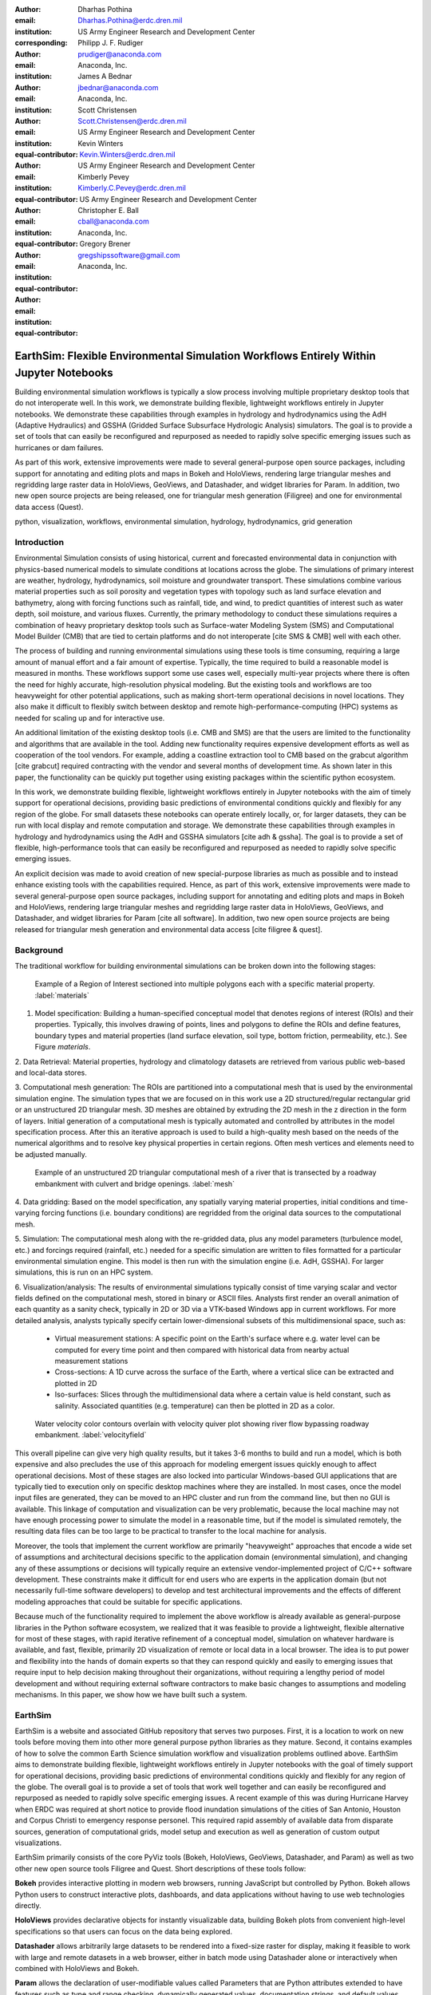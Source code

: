 :author: Dharhas Pothina
:email: Dharhas.Pothina@erdc.dren.mil
:institution: US Army Engineer Research and Development Center
:corresponding:

:author: Philipp J. F. Rudiger
:email: prudiger@anaconda.com
:institution: Anaconda, Inc.

:author: James A Bednar
:email: jbednar@anaconda.com
:institution: Anaconda, Inc.

:author: Scott Christensen
:email: Scott.Christensen@erdc.dren.mil
:institution: US Army Engineer Research and Development Center
:equal-contributor:

:author: Kevin Winters
:email: Kevin.Winters@erdc.dren.mil
:institution: US Army Engineer Research and Development Center
:equal-contributor:

:author: Kimberly Pevey
:email: Kimberly.C.Pevey@erdc.dren.mil
:institution: US Army Engineer Research and Development Center
:equal-contributor:

:author: Christopher E. Ball
:email: cball@anaconda.com
:institution: Anaconda, Inc.
:equal-contributor:

:author: Gregory Brener
:email: gregshipssoftware@gmail.com
:institution: Anaconda, Inc.
:equal-contributor:

---------------------------------------------------------------------------------------
EarthSim: Flexible Environmental Simulation Workflows Entirely Within Jupyter Notebooks
---------------------------------------------------------------------------------------

.. class:: abstract

   Building environmental simulation workflows is typically a slow process involving multiple 
   proprietary desktop tools that do not interoperate well. In this work, we demonstrate building
   flexible, lightweight workflows entirely in Jupyter notebooks. We demonstrate these capabilities
   through examples in hydrology and hydrodynamics using the AdH (Adaptive Hydraulics) and
   GSSHA (Gridded Surface Subsurface Hydrologic Analysis) simulators. The goal is 
   to provide a set of tools that can easily be reconfigured and repurposed as needed to rapidly 
   solve specific emerging issues such as hurricanes or dam failures.

   As part of this work, extensive improvements were made to several general-purpose open source 
   packages, including support for annotating and editing plots and maps in Bokeh and HoloViews, 
   rendering large triangular meshes and regridding large raster data in HoloViews, GeoViews, and 
   Datashader, and widget libraries for Param. In addition, two new open source projects are being 
   released, one for triangular mesh generation (Filigree) and one for
   environmental data access (Quest).

.. class:: keywords

   python, visualization, workflows, environmental simulation, hydrology, hydrodynamics, grid generation

Introduction
------------

Environmental Simulation consists of using historical, current and forecasted environmental data in conjunction
with physics-based numerical models to simulate conditions at locations across the globe. The simulations of 
primary interest are weather, hydrology, hydrodynamics, soil moisture and groundwater transport. These simulations
combine various material properties such as soil porosity and vegetation types with topology such as land surface 
elevation and bathymetry, along with forcing functions such as rainfall, tide, and wind, to predict quantities of
interest such as water depth, soil moisture, and various fluxes. Currently, the primary methodology to conduct 
these simulations requires a combination of heavy proprietary desktop tools such as Surface-water Modeling System (SMS)
and Computational Model Builder (CMB) that are tied to certain platforms and do not interoperate [cite SMS & CMB]
well with each other. 

The process of building and running environmental simulations using these tools is time consuming, requiring
a large amount of manual effort and a fair amount of expertise. Typically, the time required to build a 
reasonable model is measured in months. These workflows support some use cases well, especially multi-year projects 
where there is often the need for highly accurate, high-resolution physical modeling. But the existing tools and workflows 
are too heavyweight for other potential applications, such as making short-term operational decisions in novel 
locations. They also make it difficult to flexibly switch between desktop and remote high-performance-computing (HPC)
systems as needed for scaling up and for interactive use.

An additional limitation of the existing desktop tools (i.e. CMB and SMS) are that the users are limited to the functionality
and algorithms that are available in the tool. Adding new functionality requires expensive development efforts as well as
cooperation of the tool vendors. For example, adding a coastline extraction tool to CMB based on the grabcut algorithm 
[cite grabcut] required contracting with the vendor and several months of development time. As shown later in this paper, the 
functionality can be quickly put together using existing packages within the scientific python ecosystem.

In this work, we demonstrate building flexible, lightweight workflows entirely in Jupyter notebooks with the aim of
timely support for operational decisions, providing basic predictions of environmental conditions quickly and flexibly
for any region of the globe.  For small datasets these notebooks can operate entirely locally, or, for larger datasets, they can be run with local display and remote computation and storage. We demonstrate these capabilities through examples in hydrology and hydrodynamics using
the AdH and GSSHA simulators [cite adh & gssha]. The goal is to provide a set of flexible, high-performance tools that can easily be reconfigured and repurposed
as needed to rapidly solve specific emerging issues.

.. TODO: expand on the previous sentance

An explicit decision was made to avoid creation of new special-purpose libraries as much as possible and to instead enhance existing
tools with the capabilities required. Hence, as part of this work, extensive improvements were made to several 
general-purpose open source packages, including support for annotating and editing plots and maps in Bokeh and 
HoloViews, rendering large triangular meshes and regridding large raster data in HoloViews, GeoViews, and Datashader, 
and widget libraries for Param [cite all software]. In addition, two new open source projects are being released for 
triangular mesh generation and environmental data access [cite filigree & quest].

Background
----------

The traditional workflow for building environmental simulations can be broken down into the following stages:

.. figure:: images/materials.png

   Example of a Region of Interest sectioned into multiple polygons each with a specific material property. :label:`materials`


1. Model specification: Building a human-specified conceptual model that denotes regions of interest (ROIs) and their properties. Typically, this involves drawing of points, lines and polygons to define the ROIs and define features, boundary types and material properties (land surface elevation, soil type, bottom friction, permeability, etc.). See Figure `materials`. 
 
2. Data Retrieval: Material properties, hydrology and climatology datasets are retrieved from various public web-based 
and local-data stores.

3. Computational mesh generation: The ROIs are partitioned into a computational mesh that is used by the environmental 
simulation engine. The simulation types that we are focused on in this work use a 2D structured/regular rectangular grid or an 
unstructured 2D triangular mesh. 3D meshes are obtained by extruding the 2D mesh in the z direction in the form of layers.
Initial generation of a computational mesh is typically automated and controlled by attributes in the model specification process.
After this an iterative approach is used to build a high-quality mesh based on the needs of the numerical
algorithms and to resolve key physical properties in certain regions. Often mesh vertices and elements need to be adjusted manually. 

.. figure:: images/mesh.png

   Example of an unstructured 2D triangular computational mesh of a river that is transected by a roadway embankment with culvert and bridge openings. :label:`mesh`

4. Data gridding: Based on the model specification, any spatially varying material properties, initial conditions and 
time-varying forcing functions (i.e. boundary conditions) are regridded from the original data sources to the 
computational mesh.
     
5. Simulation: The computational mesh along with the re-gridded data, plus any model parameters (turbulence model, etc.) 
and forcings required (rainfall, etc.) needed for a specific simulation are written to files formatted for a particular 
environmental simulation engine. This model is then run with the simulation engine (i.e. AdH, GSSHA). For larger simulations, this 
is run on an HPC system. 
     
6. Visualization/analysis: The results of environmental simulations typically consist of time varying scalar and 
vector fields defined on the computational mesh, stored in binary or ASCII files. Analysts first render an overall 
animation of each quantity as a sanity check, typically in 2D or 3D via a VTK-based Windows app in current workflows.
For more detailed  analysis, analysts typically specify certain lower-dimensional subsets of this multidimensional
space, such as:

   - Virtual measurement stations: A specific point on the Earth's surface where e.g. water level can be computed for every time point and then compared with historical data from nearby actual measurement stations
   - Cross-sections: A 1D curve across the surface of the Earth, where a vertical slice can be extracted and plotted in 2D
   - Iso-surfaces: Slices through the multidimensional data where a certain value is held constant, such as salinity. Associated quantities (e.g. temperature) can then be plotted in 2D as a color. 
 
.. figure:: images/velocity_field.png

   Water velocity color contours overlain with velocity quiver plot showing river flow bypassing roadway embankment. :label:`velocityfield`

This overall pipeline can give very high quality results, but it takes 3-6 months to build and run a model, which is 
both expensive and also precludes the use of this approach for modeling emergent issues quickly enough to affect 
operational decisions.  Most of these stages are also locked into particular Windows-based GUI applications that are
typically tied to execution only on specific desktop machines where they are installed. In most cases, once the model
input files are generated, they can be moved to an HPC cluster and run from the command line, but then no GUI is
available.  This linkage of
computation and visualization can be very problematic, because the local machine may not have enough processing 
power to simulate the model in a reasonable time, but if the model is simulated remotely, the resulting data files 
can be too large to be practical to transfer to the local machine for analysis. 

Moreover, the tools that implement the current workflow are primarily "heavyweight" approaches that encode a wide 
set of assumptions and architectural decisions specific to the application domain (environmental simulation), and 
changing any of these assumptions or decisions will typically require an extensive vendor-implemented project of 
C/C++ software development.  These constraints make it difficult for end users who are experts in the application 
domain (but not necessarily full-time software developers) to develop and test architectural improvements and the 
effects of different modeling approaches that could be suitable for specific applications.

Because much of the functionality required to implement the above workflow is already available as general-purpose 
libraries in the Python software ecosystem, we realized that it was feasible to provide a lightweight, flexible alternative 
for most of these stages, with rapid iterative refinement of a conceptual model, simulation on whatever hardware 
is available, and fast, flexible, primarily 2D visualization of remote or local data in a local browser.  The idea 
is to put power and flexibility into the hands of domain experts so that they can respond quickly and easily to 
emerging issues that require input to help decision making throughout their organizations, without requiring a 
lengthy period of model development and without requiring external software contractors to make basic changes to 
assumptions and modeling mechanisms. In this paper, we show how we have built such a system.

EarthSim
--------

EarthSim is a website and associated GitHub repository that serves two purposes. First, it is a location to work on
new tools before moving them into other more general purpose python libraries as they mature. Second, it contains examples of how 
to solve the common Earth Science simulation workflow and visualization problems outlined above. EarthSim aims to demonstrate building
flexible, lightweight workflows entirely in Jupyter notebooks with the goal of timely support for operational 
decisions, providing basic predictions of environmental conditions quickly and flexibly for any region of the globe. 
The overall goal is to provide a set of tools that work well together and can easily be reconfigured and repurposed
as needed to rapidly solve specific emerging issues. A recent example of this was during Hurricane Harvey when ERDC was 
required at short notice to provide flood inundation simulations of the cities of San Antonio, Houston and Corpus Christi 
to emergency response personel. This required rapid assembly of available data from disparate sources, generation of 
computational grids, model setup and execution as well as generation of custom output visualizations.

EarthSim primarily consists of the core PyViz tools (Bokeh, HoloViews, GeoViews, Datashader, and Param) as well as two
other new open source tools Filigree and Quest. Short descriptions of these tools follow:

**Bokeh** provides interactive plotting in modern web browsers, running JavaScript but controlled by Python.  Bokeh allows Python users to construct interactive plots, dashboards, and data applications without having to use web technologies directly.

**HoloViews** provides declarative objects for instantly visualizable data, building Bokeh plots from convenient high-level specifications so that users can focus on the data being explored.

**Datashader** allows arbitrarily large datasets to be rendered into a fixed-size raster for display, making it feasible to work with large and remote datasets in a web browser, either in batch mode using Datashader alone or interactively when combined with HoloViews and Bokeh.

**Param** allows the declaration of user-modifiable values called Parameters that are Python attributes extended to have features such as type and range checking, dynamically generated values, documentation strings, and default values. Param allows code to be concise yet robustly validated, while supporting automatic generation of widgets for configuration setting and for controlling visualizations.

All of the above tools are fully general, applicable to *any* data-analysis or visualization project, and establish a baseline capability for running analysis and visualization of arbitrarily large datasets locally or remotely, with fully interactive visualization in the browser regardless of dataset size (which is not true of most browser-based approaches).  The other libraries involved are specialized for geographic applications:

**GeoViews** extends HoloViews to support geographic projections using the Cartopy library, making it easy to explore and visualize geographical, meteorological, and oceanographic datasets.

**Quest** is a library that provides a standard API to search, publish and download data (both geographical and non-geographical) across multiple data sources including both local repositories and web based services. The library also allows provides tools to manipulate and manage the data that the user is working with.

**Filigree** is a library version of the computational mesh generator from Aquaveo's XMS software suite [cite XMS]. It allows for the generation of high quality irregular triangular meshes that conform to the constraints set up by the user.


Enhancements: Drawing Tools
---------------------------

The Bokeh plotting library has long supported extensive interactive operations for exploring existing data.  However, it did not previously offer any facilities for generating or editing new data interactively, which is required when constructing inputs for running new simulations.  In this project, we added a set of Bokeh editing/drawing tools, which are sophisticated multi-gesture tools that can add, delete, or modify glyphs on a plot. The edit tools provide functionality for drawing and editing glyphs client-side (in the user's local browser) and synchronizing the changes with data sources on the Python server that can then be accessed in Python. The individual tools can be enabled as needed for each particular plot:

  - **BoxEditTool**: Drawing, dragging and deleting rectangular glyphs.
  - **PointDrawTool**: Adding, dragging and deleting point-like glyphs.
  - **PolyDrawTool**: Drawing, selecting and deleting Polygon (patch) and Path (polyline) glyphs.
  - **PolyEditTool**: Editing the vertices of one or more Polygon or Path glyphs.

To make working with these tools easy, HoloViews was extended to define "streams" that provide an easy bidirectional connection between the JavaScript plots and Python. This allows for definition of geometries in Python and editing in the interactive plot, or creation/modification of geometries in the interactive plot with subsequent access of the data from Python for
further processing.

.. figure:: images/drawing_tools.png

   Visualization of drawing tools showing drawn polygons, points, paths, and boundary boxes overlaying a web tile service. :label:`drawingtools`

.. figure:: images/drawing_tools_python.png

   Drawing tools provide a dynamic link to source data accessible via python backend. :label:`drawingtoolspython`

Similar tools allow editing points, polygons, and polylines.

As a simple motivating example, drawing a bounding box on a map now becomes a simple 7-line program:

.. code-block:: python

   import geoviews as gv
   import geoviews.tile_sources as gts
   import holoviews.streams as hvs

   gv.extension('bokeh')
   box = gv.Polygons(hv.Box(0, 0, 1000000))
   roi = hvs.BoxEdit(source=box)
   gts.StamenTerrain.options(width=900, height=500) * box

In a Jupyter notebook, this code will display a world map and let the user move or edit a box to cover the region of interest (ROI), which can then be accessed from Python as:

.. code-block:: python

   roi.data

For example, USGS National Elevation Dataset (NED) data can then be retrieved for the ROI as:

.. code-block:: python

   import quest
   import xarray as xr
   import holoviews as hv
   import cartopy.crs as ccrs

   element = gv.operation.project(hv.Polygons(roi.element), projection=ccrs.PlateCarree())
   xs, ys = element.array().T
   bbox = list(gv.util.project_extents((xs[0], ys[0], xs[2], ys[1]), ccrs.GOOGLE_MERCATOR, ccrs.PlateCarree()))

   collection_name = 'elevation_data'
   quest.api.new_collection(name=collection_name)
   service_features = quest.api.get_features(uris='svc://usgs-ned:19-arc-second', filters={'bbox': bbox})
   collection_features = quest.api.add_features(collection=collection_name, features=service_features)
   datasets = quest.api.stage_for_download(uris=collection_features)
   quest.api.download_datasets(datasets=datasets)
   elevation_dataset = quest.api.apply_filter(name='raster-merge', options={'datasets': datasets, 'bbox': bbox})['datasets'][0]
   elevation_file = quest.api.get_metadata(elevation_dataset)[elevation_dataset]['file_path']

   elevation_raster = xr.open_rasterio(elevation_file).isel(band=0)
   img = gv.Image(elevation_raster, ['x', 'y'])
   gts.StamenTerrain.options(width=600) * img

.. figure:: images/drawing_tools_output_data.png

   Visualization data downloaded with quest for a ROI specified with the drawing tools. :label:`drawingtoolsoutputdata`

Enhancements: Annotations
-------------------------

The drawing tools allow glyphs to be created graphically, which is an essential first step in designing a simulation.  The next step is then typically to associate specific values with each such glyph, so that the user can declare boundary conditions, parameter values, or other associated labels or quantities to control the simulation. Examples of how to do this are provided in EarthSim as "annotators", which show an editable table alongside the plot that has drawing tools, allowing users to input text or numerical values to associate with each glyph. The table and plots are interlinked, so that editing either one will update the other, making it simple to edit data however is most convenient.

.. figure:: images/annotation_tools.png

   The Point Annotation tool provides for indexing and grouping of points :label:`annotationtools`

Using an annotator currently requires defining a new class to control the behavior, but work on simplifying this process is ongoing, and if it can be made more straightforward the code involved will move into GeoViews or HoloViews as appropriate.


Enhancements: Efficient Raster regridding
-----------------------------------------

Many of the datasets used in Earth-related workflows come in the form of multidimensional arrays holding values sampled regularly over some portion of the Earth's surface.  These rasters are often very large and thus slow to transfer to a client browser, and are often too large for the browser to display at all. To make it feasible to work naturally with this data, efficient regridding routines were added to Datashader.  Datashader is used by HoloViews to re-render data at the screen's resolution before display, requiring only this downsampled version to be transferred to the client browser. The raster support is described at `datashader.org <http://datashader.org/user_guide/5_Rasters.html>`__, using all available computational cores to quickly render the portions of the dataset needed for display.  The same code can also be used to re-render data into a new grid spacing for a fixed-sized rectangular simulator like GSSHA.

The Datashader code does not currently provide reprojection of the data into a different coordinate system when that is needed. A separate implementation using the xESMF library was also developed for GeoViews to address this need and to provide additional Earth-specific interpolation options.  The `geoviews.org website <http://geoviews.org/user_guide/Resampling_Grids.html>`__ explains how to use either the Datashader or xESMF regridding implementations developed in this project.


Enhancements: Triangular mesh visualization
-------------------------------------------

Although Earth imaging data is typically measured on a regular grid, how quickly the values change across the Earth's surface is highly non-uniform.  For instance, elevation changes slowly in many regions, but very quickly in others, and thus when simulating phenomena like water runoff it is often necessary to use very high resolution in some locations and relatively sparse sampling in others.  To facilitate working with irregularly gridded data, the Bokeh, HoloViews, GeoViews, and Datashader libraries were extended to support "TriMesh" data, i.e., irregular triangle grids. For very large such grids, Datashader allows them to be rendered into much smaller rectangular grids for display, making it feasible to explore meshes with hundreds of millions of datapoints interactively.  The other libraries provide additional interactivity for smaller meshes without requiring Datashader, while being able to use Datashader for the larger versions.

# Add figure from http://datashader.org/topics/bay_trimesh.html ?


Interactive Dashboards
----------------------

The drawing tools make it possible to generate interactive dashboards quickly and easily to visualize and interact with source data. Figure 7 shows hydrodynamic model simulation results displayed in an animation on the left. Users are able to query the results by annotating paths directly on the results visualization. As annotations are added, the drawing on the right dynamically updates to show the depth results along the annotated paths. The animation tool is dynamically linked to both drawings to demonstrate changes over time.

.. figure:: images/dashboard_animation.png

   Dashboard with animation demonstrating the ability to dynamically visualize multiple looks at a single source dataset. :label:`dashboardanimation`

The drawing tools allow for specification of source data as key dimensions (independent variables or indices) or as value dimensions (dependent values or results data). Value dimensions can be visualized using widgets that are dynamically linked to the drawing. This allows for simplified visualizations of multi-dimensional datasets such as parameter sweeps (Figure 8).

.. figure:: images/dashboard_sweep.png

   Dynamic interaction with drawing via interactive widgets. :label:`dashboardsweep`

Drawings can be both the sender and receiver of dynamic information. Dashboards can be created that visualize data, allow users to specify paths in which to query data (e.g. river cross-sections), and visualize the results of the query in a dynamic manner. In Figure 9, the user-drawn cross-sections on the image on the left query the underlying depth data and generate the image on the right. Users can then interact with the right image sliding the vertical black bar along the image which simultaneously updates the left image with a marker to denote the location along the path.

.. figure:: images/dashboard_cross_section.png

   Dynamic linking provides interaction between drawings as both sender and receiver. :label:`dashboardcrosssection`

Crucially, note that very little of the code involved here is customized for hydrology or geographic applications specifically, which means that the same techniques can be applied to different problems as they arise in practice, even if they require changing the domain-specific assumptions involved.


GSSHA Hydrology Workflow Example
--------------------------------
Using many of the tools described here, we have created a notebook workflow to setup, execute, and visualize the results of the GSSHA hydrology model. This workflow uses the drawing tools to specify an area of interest, and then Quest to download elevation and landuse data. Param is used to specify the model inputs, and finally GeoViews and Datashader are used to visualize the results. This flexible workflow can easily be applied to any location in the globe, and the specific output visualizations can easily be modified to meet specific project needs.

AdH Dambreak Workflow Example
-----------------------------

Coastline Extraction (GrabCut) Workflow Example
-----------------------------------------------

The GrabCut algorithm provides a way to annotate an image using polygons or lines to demark the foreground and background. The algorithm estimates the color distribution of the target object and that of the background using a Gaussian mixture model. This is used to construct a Markov random field over the pixel labels, with an energy function that prefers connected regions having the same label, and running a graph cut based optimization to infer their values. This procedure is repeated until convergence, resulting in an image mask denoting the foreground and background.

In this example this algorithm is applied to satellite imagery to automatically extract a coast- and shoreline contour. First we load an Image or RGB and wrap it in a HoloViews element, then we can declare a GrabCutDashboard . Once we have created the object we can display the widgets using parambokeh, and call the view function to display some plots.

The toolbar in the plot on the left contains two polygon/polyline drawing tools to annotate the image with foreground and background regions respectively. To demonstrate this process in a static paper there are already two polygons declared, one marking the sea as the foreground and one marking the land as the background.

.. figure:: images/grabcut1.png

   Demonstration of a interactive widget for coastline extraction using the grabcut algorithm. :label:`grabcut1`

We can trigger an update in the extracted contour by pressing the Update contour button. To speed up the calculation we can also downsample the image before applying the Grabcut algorithm. Once we are done we can view the result in a separate cell. See figure blah

.. figure:: images/grabcut2.png

  Final image with extracted coastline show in red. :label:`grabcut2`

The full coastline extraction with grabcut jupyter notebook is available at the EarthSim website: https://pyviz.github.io/EarthSim/topics/GrabCut.html

Future Work
-----------

Performance enhancements for GIS & Unstructured mesh datasets
Making annotation and drawing tools easier to use (i.e. less code)
Layout of Jupyter Notebooks in Dashboard type form factor
Integration with Tethys platform & other web frontends
Prototype bidirectional visual programing environment (a.k.a ArcGIS Model Builder)

References
----------

.. [Downer08] Downer, C. W., Ogden, F. L., and Byrd, A.R. 2008, GSSHAWIKI User’s Manual, Gridded Surface Subsurface Hydrologic Analysis Version 4.0 for WMS 8.1, ERDC Technical Report, Engineer Research and Development Center, Vicksburg, Mississippi.

.. [McAplin17] McAlpin, J. T. 2017, Adaptive Hydraulics 2D Shallow Water (AdHSW2D) User Manual (Version 4.6), Engineer Research and Development Center, Vicksburg, Mississippi. Available at https://chl.erdc.dren.mil/chladh

.. [Hines09] A. Hines et al., "Computational Model Builder (CMB): A Cross-Platform Suite of Tools for Model Creation and Setup," 2009 DoD High Performance Computing Modernization Program Users Group Conference, San Diego, CA, 2009, pp. 370-373.

.. [Carsten04] Carsten Rother, Vladimir Kolmogorov, and Andrew Blake. 2004. "GrabCut": interactive foreground extraction using iterated graph cuts. ACM Trans. Graph. 23, 3 (August 2004), 309-314. DOI: https://doi.org/10.1145/1015706.1015720

.. [SMS] SMS Website https://www.aquaveo.com

.. [CMB] CMB Website https://www.computationalmodelbuilder.org/cmb-hydro

.. [Bokeh] Bokeh Website https://bokeh.pydata.org

.. [Holoviews] Holoviews Website http://holoviews.org

.. [Geoviews] Geoviews Website http://geoviews.org

.. [Param] Param Website https://ioam.github.io/param

.. [Filigree] TODO talk to Aquaveo for correct Filigree reference

.. [Quest] Quest Website https://quest.readthedocs.io/

.. [EarthSim] EarthSim Website https://pyviz.github.io/EarthSim/